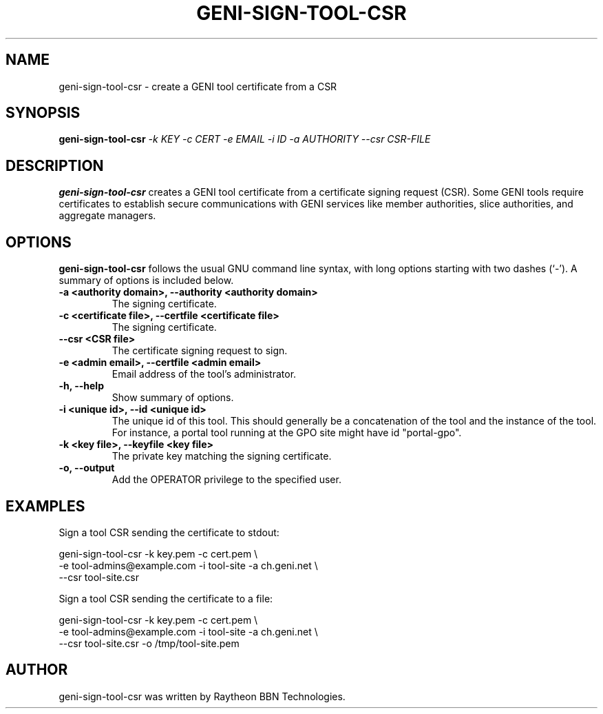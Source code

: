 .\"                                      Hey, EMACS: -*- nroff -*-
.\" First parameter, NAME, should be all caps
.\" Second parameter, SECTION, should be 1-8, maybe w/ subsection
.\" other parameters are allowed: see man(7), man(1)
.TH GENI-SIGN-TOOL-CSR 1 "March 6, 2014"
.\" Please adjust this date whenever revising the manpage.
.\"
.\" Some roff macros, for reference:
.\" .nh        disable hyphenation
.\" .hy        enable hyphenation
.\" .ad l      left justify
.\" .ad b      justify to both left and right margins
.\" .nf        disable filling
.\" .fi        enable filling
.\" .br        insert line break
.\" .sp <n>    insert n+1 empty lines
.\" for manpage-specific macros, see man(7)
.SH NAME
geni-sign-tool-csr \- create a GENI tool certificate from a CSR
.SH SYNOPSIS
.B geni-sign-tool-csr
.IR -k \  KEY
.IR -c \  CERT
.IR -e \  EMAIL
.IR -i \  ID
.IR -a \  AUTHORITY
.IR --csr \  CSR-FILE
.
.
.SH DESCRIPTION
.B geni-sign-tool-csr
creates a GENI tool certificate from a certificate signing request
(CSR). Some GENI tools require certificates to establish secure
communications with GENI services like member authorities, slice
authorities, and aggregate managers.
.
.
.SH OPTIONS
.B geni-sign-tool-csr
follows the usual GNU command line syntax, with long
options starting with two dashes (`-').
A summary of options is included below.
.TP
.B \-a <authority domain>, \-\-authority <authority domain>
The signing certificate.
.TP
.B \-c <certificate file>, \-\-certfile <certificate file>
The signing certificate.
.TP
.B \-\-csr <CSR file>
The certificate signing request to sign.
.TP
.B \-e <admin email>, \-\-certfile <admin email>
Email address of the tool's administrator.
.TP
.B \-h, \-\-help
Show summary of options.
.TP
.B \-i <unique id>, \-\-id <unique id>
The unique id of this tool. This should generally be a concatenation
of the tool and the instance of the tool. For instance, a portal tool
running at the GPO site might have id "portal-gpo".
.TP
.B \-k <key file>, \-\-keyfile <key file>
The private key matching the signing certificate.
.TP
.B \-o, \-\-output
Add the OPERATOR privilege to the specified user.
.
.
.SH EXAMPLES
Sign a tool CSR sending the certificate to stdout:

    geni-sign-tool-csr -k key.pem -c cert.pem \\
          -e tool-admins@example.com -i tool-site -a ch.geni.net \\
          --csr tool-site.csr

Sign a tool CSR sending the certificate to a file:

    geni-sign-tool-csr -k key.pem -c cert.pem \\
          -e tool-admins@example.com -i tool-site -a ch.geni.net \\
          --csr tool-site.csr -o /tmp/tool-site.pem
.
.
.SH AUTHOR
geni-sign-tool-csr was written by Raytheon BBN Technologies.
